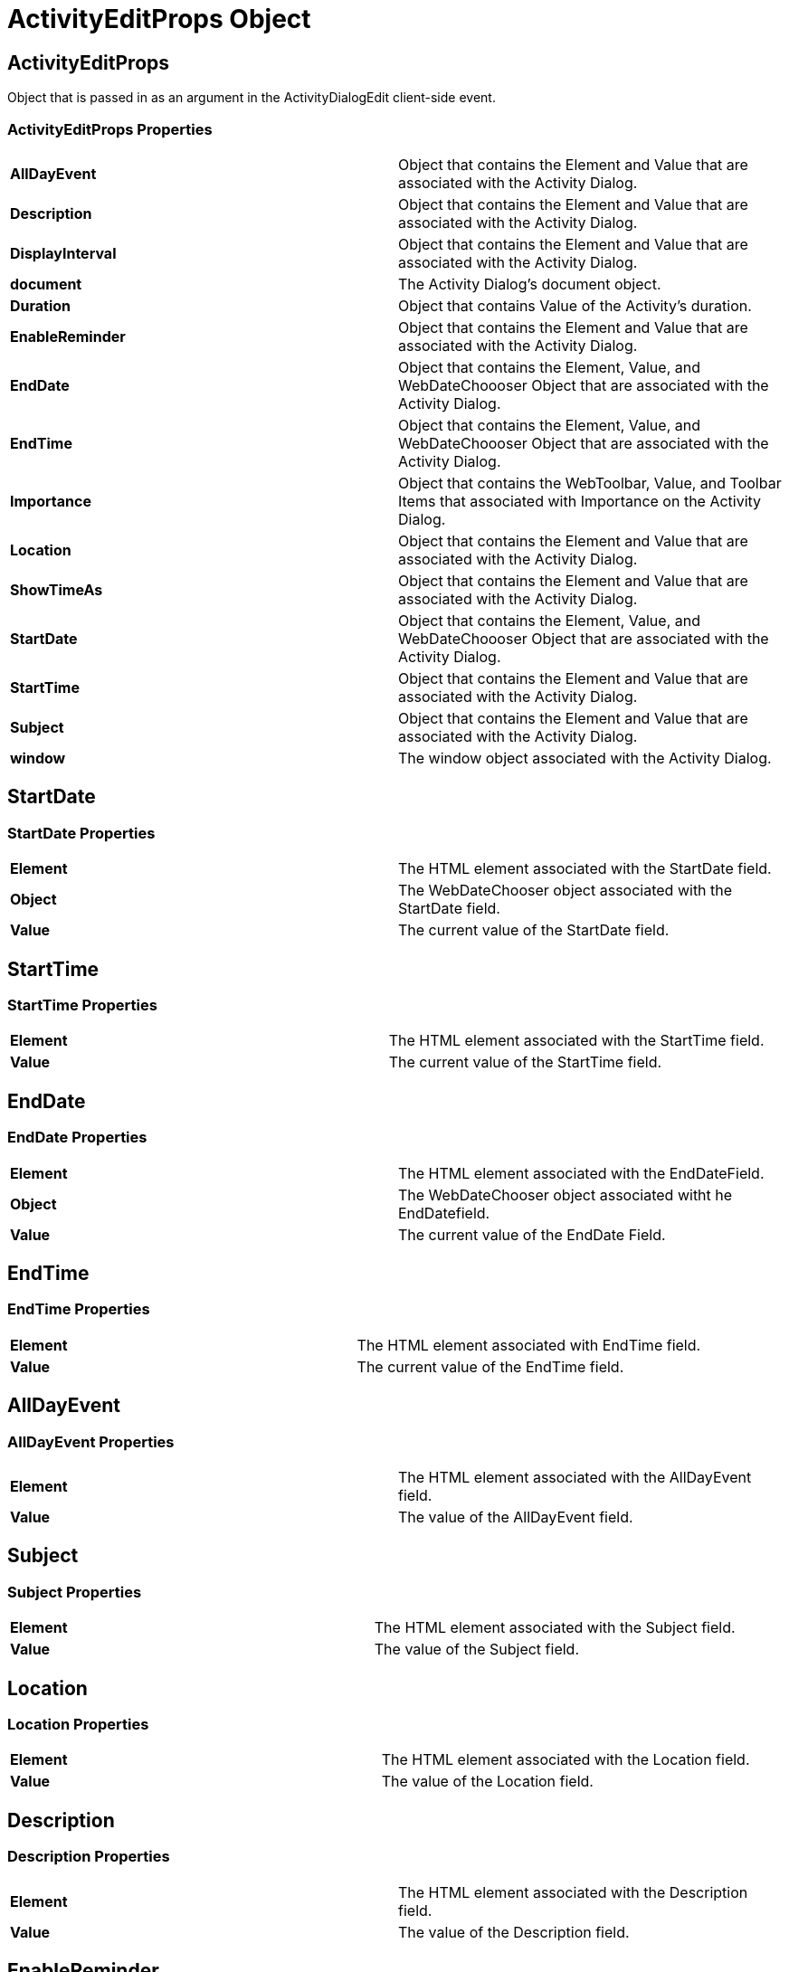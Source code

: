 ﻿////

|metadata|
{
    "name": "webscheduleinfo-activityeditprops-object-csom",
    "controlName": [],
    "tags": ["API","How Do I","Scheduling"],
    "guid": "{FABDC058-60F5-4ABB-88B0-FED453EB8310}",  
    "buildFlags": [],
    "createdOn": "0001-01-01T00:00:00Z"
}
|metadata|
////

= ActivityEditProps Object

== ActivityEditProps

Object that is passed in as an argument in the ActivityDialogEdit client-side event.

=== ActivityEditProps Properties

[cols="a,a"]
|====
|*AllDayEvent* 
|Object that contains the Element and Value that are associated with the Activity Dialog.

|*Description* 
|Object that contains the Element and Value that are associated with the Activity Dialog.

|*DisplayInterval* 
|Object that contains the Element and Value that are associated with the Activity Dialog.

|*document* 
|The Activity Dialog's document object.

|*Duration* 
|Object that contains Value of the Activity's duration.

|*EnableReminder* 
|Object that contains the Element and Value that are associated with the Activity Dialog.

|*EndDate* 
|Object that contains the Element, Value, and WebDateChoooser Object that are associated with the Activity Dialog.

|*EndTime* 
|Object that contains the Element, Value, and WebDateChoooser Object that are associated with the Activity Dialog.

|*Importance* 
|Object that contains the WebToolbar, Value, and Toolbar Items that associated with Importance on the Activity Dialog.

|*Location* 
|Object that contains the Element and Value that are associated with the Activity Dialog.

|*ShowTimeAs* 
|Object that contains the Element and Value that are associated with the Activity Dialog.

|*StartDate* 
|Object that contains the Element, Value, and WebDateChoooser Object that are associated with the Activity Dialog.

|*StartTime* 
|Object that contains the Element and Value that are associated with the Activity Dialog.

|*Subject* 
|Object that contains the Element and Value that are associated with the Activity Dialog.

|*window* 
|The window object associated with the Activity Dialog.

|====

[[StartDate]]

== StartDate

=== StartDate Properties

[cols="a,a"]
|====
|*Element* 
|The HTML element associated with the StartDate field.

|*Object* 
|The WebDateChooser object associated with the StartDate field.

|*Value* 
|The current value of the StartDate field.

|====

[[StartTime]]

== StartTime

=== StartTime Properties

[cols="a,a"]
|====
|*Element* 
|The HTML element associated with the StartTime field.

|*Value* 
|The current value of the StartTime field.

|====

[[EndDate]]

== EndDate

=== EndDate Properties

[cols="a,a"]
|====
|*Element* 
|The HTML element associated with the EndDateField.

|*Object* 
|The WebDateChooser object associated witht he EndDatefield.

|*Value* 
|The current value of the EndDate Field.

|====

[[EndTime]]

== EndTime

=== EndTime Properties

[cols="a,a"]
|====
|*Element* 
|The HTML element associated with EndTime field.

|*Value* 
|The current value of the EndTime field.

|====

[[AllDayEvent]]

== AllDayEvent

=== AllDayEvent Properties

[cols="a,a"]
|====
|*Element* 
|The HTML element associated with the AllDayEvent field.

|*Value* 
|The value of the AllDayEvent field.

|====

[[Subject]]

== Subject

=== Subject Properties

[cols="a,a"]
|====
|*Element* 
|The HTML element associated with the Subject field.

|*Value* 
|The value of the Subject field.

|====

[[Location]]

== Location

=== Location Properties

[cols="a,a"]
|====
|*Element* 
|The HTML element associated with the Location field.

|*Value* 
|The value of the Location field.

|====

[[Description]]

== Description

=== Description Properties

[cols="a,a"]
|====
|*Element* 
|The HTML element associated with the Description field.

|*Value* 
|The value of the Description field.

|====

[[EnableReminder]]

== EnableReminder

=== EnableReminder Properties

[cols="a,a"]
|====
|*Element* 
|The HTML element associated with the EnableReminder field.

|*Value* 
|The value of the EnableReminder field.

|====

[[DisplayInterval]]

== DisplayInterval

=== DisplayInterval Properties

[cols="a,a"]
|====
|*Element* 
|The HTML element associated with the DisplayInterval field.

|*Value* 
|The value of the DisplayInterval field.

|====

[[ShowTimeAs]]

== ShowTimeAs

=== ShowTimeAs Properties

[cols="a,a"]
|====
|*Element* 
|The HTML element associated with the ShowTimeAs field.

|*Value* 
|The value of the ShowTimeAs field.

|====

[[Importance]]

== Importance

=== Importance Properties

[cols="a,a"]
|====
|*HighItem* 
|The WebToolBarButton object associated with the HightItem.

|*LowItem* 
|The WebToolBarButton object associated with the LowItem.

|*ToolBar* 
|The WebToolBar object associated with Importance.

|*Value* 
|The value of the Importance field.

|====

[[Duration]]

== Duration

=== Duration Properties

==== Value

The value in minutes of the duration of the Activity.